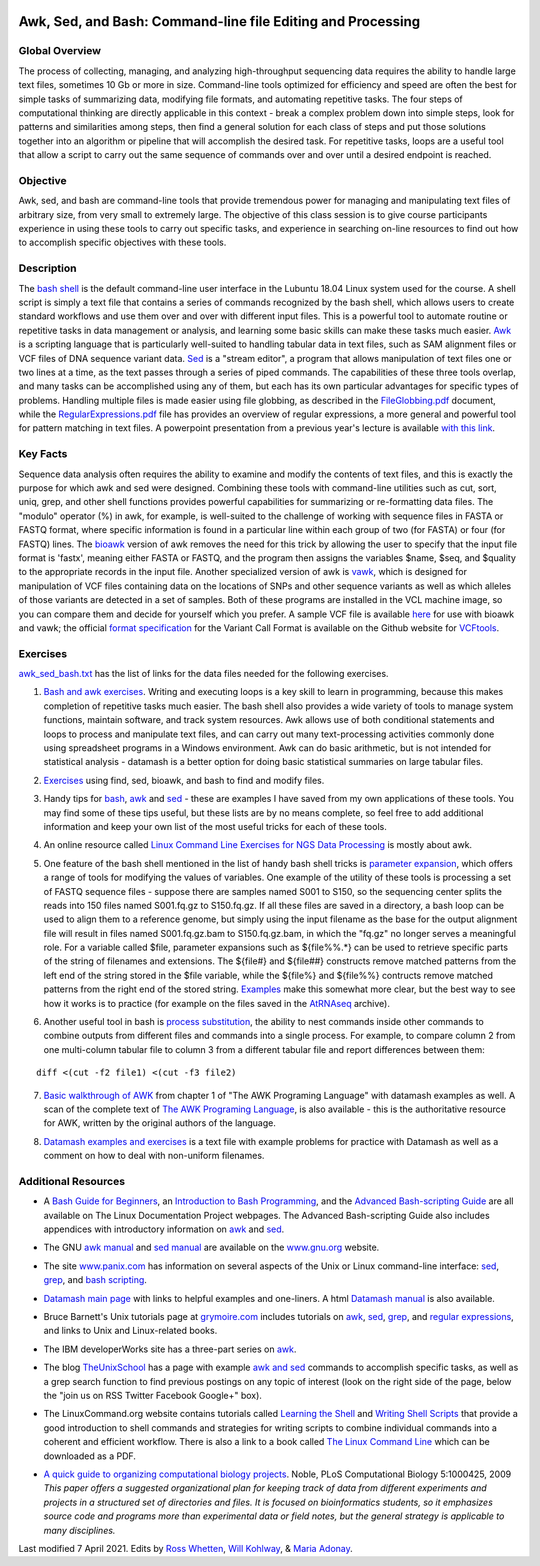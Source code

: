.. image:: /Images/NC_State.gif
   :target: http://www.ncsu.edu


.. role:: bash(code)
   :language: bash


Awk, Sed, and Bash: Command-line file Editing and Processing
============================================================



Global Overview
***************

The process of collecting, managing, and analyzing high-throughput sequencing data requires the ability to handle large text files, sometimes 10 Gb or more in size. Command-line tools optimized for efficiency and speed are often the best for simple tasks of summarizing data, modifying file formats, and automating repetitive tasks. The four steps of computational thinking are directly applicable in this context - break a complex problem down into simple steps, look for patterns and similarities among steps, then find a general solution for each class of steps and put those solutions together into an algorithm or pipeline that will accomplish the desired task. For repetitive tasks, loops are a useful tool that allow a script to carry out the same sequence of commands over and over until a desired endpoint is reached.


Objective
*********

Awk, sed, and bash are command-line tools that provide tremendous power for managing and manipulating text files of arbitrary size, from very small to extremely large. The objective of this class session is to give course participants experience in using these tools to carry out specific tasks, and experience in searching on-line resources to find out how to accomplish specific objectives with these tools. 



Description
***********

The `bash shell <http://cs.lmu.edu/~ray/notes/bash/>`_ is the default command-line user interface in the Lubuntu 18.04 Linux system used for the course. A shell script is simply a text file that contains a series of commands recognized by the bash shell, which allows users to create standard workflows and use them over and over with different input files. This is a powerful tool to automate routine or repetitive tasks in data management or analysis, and learning some basic skills can make these tasks much easier. `Awk <http://tldp.org/LDP/abs/html/awk.html>`_ is a scripting language that is particularly well-suited to handling tabular data in text files, such as SAM alignment files or VCF files of DNA sequence variant data. `Sed <http://tldp.org/LDP/abs/html/x23170.html>`_ is a "stream editor", a program that allows manipulation of text files one or two lines at a time, as the text passes through a series of piped commands. The capabilities of these three tools overlap, and many tasks can be accomplished using any of them, but each has its own particular advantages for specific types of problems. Handling multiple files is made easier using file globbing, as described in the `FileGlobbing.pdf <https://drive.google.com/open?id=1nvy5IynatYLkztRcRGomkWZkFEbwxS9b>`_ document, while the `RegularExpressions.pdf <https://drive.google.com/open?id=1m3OR0Wx5NAj6rbZ9F6dg3gSc56djIVL0>`_ file has provides an overview of regular expressions, a more general and powerful tool for pattern matching in text files. A powerpoint presentation from a previous year's lecture is available `with this link <https://drive.google.com/open?id=1csbwJ8Dc4j4VeTw2TT8aihHMe2aZJwe0>`_.




Key Facts
*********

Sequence data analysis often requires the ability to examine and modify the contents of text files, and this is exactly the purpose for which awk and sed were designed. Combining these tools with command-line utilities such as cut, sort, uniq, grep, and other shell functions provides powerful capabilities for summarizing or re-formatting data files. The "modulo" operator (%) in awk, for example, is well-suited to the challenge of working with sequence files in FASTA or FASTQ format, where specific information is found in a particular line within each group of two (for FASTA) or four (for FASTQ) lines. The `bioawk <https://github.com/lh3>`_ version of awk removes the need for this trick by allowing the user to specify that the input file format is 'fastx', meaning either FASTA or FASTQ, and the program then assigns the variables $name, $seq, and $quality to the appropriate records in the input file. Another specialized version of awk is `vawk <https://github.com/cc2qe/vawk>`_, which is designed for manipulation of VCF files containing data on the locations of SNPs and other sequence variants as well as which alleles of those variants are detected in a set of samples. Both of these programs are installed in the VCL machine image, so you can compare them and decide for yourself which you prefer. A sample VCF file is available `here <https://drive.google.com/open?id=1AwQK8LaUvFJwbl4UEvxfLYOpzuWMnNud>`_ for use with bioawk and vawk; the official `format specification <https://vcftools.github.io/specs.html>`_ for the Variant Call Format is available on the Github website for `VCFtools <https://vcftools.github.io/index.html>`_.



Exercises
*********

`awk_sed_bash.txt <https://drive.google.com/open?id=1hJQ0D844YDBrZz6XUhP3JsXyT-iE2vLS>`_ has the list of links for the data files needed for the following exercises.



1.	`Bash and awk exercises <https://drive.google.com/open?id=1C0xepbOtdDy2d3yN-VmNUyQ71903XBCY>`_. Writing and executing loops is a key skill to learn in programming, because this makes completion of repetitive tasks much easier. The bash shell also provides a wide variety of tools to manage system functions, maintain software, and track system resources. Awk allows use of both conditional statements and loops to process and manipulate text files, and can carry out many text-processing activities commonly done using spreadsheet programs in a Windows environment. Awk can do basic arithmetic, but is not intended for statistical analysis - datamash is a better option for doing basic statistical summaries on large tabular files.

\

2.	`Exercises <https://drive.google.com/open?id=1yxRhkbvPuzVe6Nx_DURLK-Dxr-UZPuhN>`_ using find, sed, bioawk, and bash to find and modify files.

\

3.	Handy tips for `bash <https://drive.google.com/open?id=14fm1hndRXcoXtuSQPD94bZrkP9HSXVKJ>`_, `awk <https://drive.google.com/open?id=1erhO5seRwopHXMDNPDbbQvehknuioMOo>`_ and `sed <https://drive.google.com/open?id=1onizOqB0JaUHZyhXEezmGUg0M3L6neDa>`_ - these are examples I have saved from my own applications of these tools. You may find some of these tips useful, but these lists are by no means complete, so feel free to add additional information and keep your own list of the most useful tricks for each of these tools.

\

4.	An online resource called `Linux Command Line Exercises for NGS Data Processing <http://userweb.eng.gla.ac.uk/umer.ijaz/bioinformatics/linux.html>`_ is mostly about awk.

\

5.	One feature of the bash shell mentioned in the list of handy bash shell tricks is `parameter expansion <http://mywiki.wooledge.org/BashGuide/Parameters#Parameter_Expansion>`_, which offers a range of tools for modifying the values of variables. One example of the utility of these tools is processing a set of FASTQ sequence files - suppose there are samples named S001 to S150, so the sequencing center splits the reads into 150 files named S001.fq.gz to S150.fq.gz. If all these files are saved in a directory, a bash loop can be used to align them to a reference genome, but simply using the input filename as the base for the output alignment file will result in files named S001.fq.gz.bam to S150.fq.gz.bam, in which the "fq.gz" no longer serves a meaningful role. For a variable called $file, parameter expansions such as ${file%%.*} can be used to retrieve specific parts of the string of filenames and extensions. The ${file#} and ${file##} constructs remove matched patterns from the left end of the string stored in the $file variable, while the ${file%} and ${file%%} contructs remove matched patterns from the right end of the stored string. `Examples <http://wiki.bash-hackers.org/syntax/pe>`_ make this somewhat more clear, but the best way to see how it works is to practice (for example on the files saved in the `AtRNAseq <https://drive.google.com/open?id=1_-cX7Scvp_e8zlN4glcD3-i2eJg5Tv71>`_ archive).

\

6.	Another useful tool in bash is `process substitution <http://tldp.org/LDP/abs/html/process-sub.html>`_, the ability to nest commands inside other commands to combine outputs from different files and commands into a single process.  For example, to compare column 2 from one multi-column tabular file to column 3 from a different tabular file and report differences between them: 

::


	diff <(cut -f2 file1) <(cut -f3 file2)


\

7.	`Basic walkthrough of AWK <https://drive.google.com/open?id=1xuWyJCFegjVfxNw5iz9PvecVliDdqjOZ>`_ from chapter 1 of "The AWK Programing Language" with datamash examples as well. A scan of the complete text of  `The AWK Programing Language <https://drive.google.com/open?id=1B9gz-XLbQBDkxIQdbJVCzWgy2H3UNlIP>`_, is also available - this is the authoritative resource for AWK, written by the original authors of the language.

\

8.	`Datamash examples and exercises <https://drive.google.com/open?id=1xMsvOyZI18WJgikMbhGiMwvBDb2x35Rs>`_ is a text file with example problems for practice with Datamash as well as a comment on how to deal with non-uniform filenames. 

Additional Resources
********************

+	A `Bash Guide for Beginners <http://www.tldp.org/LDP/Bash-Beginners-Guide/html/>`_, an `Introduction to Bash Programming <http://tldp.org/HOWTO/Bash-Prog-Intro-HOWTO.html>`_, and the `Advanced Bash-scripting Guide <http://www.tldp.org/LDP/abs/html/>`_ are all available on The Linux Documentation Project webpages. The Advanced Bash-scripting Guide also includes appendices with introductory information on `awk <http://tldp.org/LDP/abs/html/awk.html>`_ and `sed <http://tldp.org/LDP/abs/html/x23006.html>`_.

\

+	The GNU `awk manual <https://www.gnu.org/software/gawk/manual/gawk.html#Getting-Started>`_ and `sed manual <https://www.gnu.org/software/sed/manual/sed.html>`_ are available on the `www.gnu.org <www.gnu.org>`_ website.

\

+	The site `www.panix.com <http://www.panix.com>`_ has information on several aspects of the Unix or Linux command-line interface: `sed <http://www.panix.com/~elflord/unix/sed.html>`_, `grep <http://www.panix.com/~elflord/unix/grep.html>`_, and `bash scripting <http://www.panix.com/~elflord/unix/bash-tute.html>`_.

\

+	`Datamash main page <https://www.gnu.org/software/datamash/>`_ with links to helpful examples and one-liners. A html `Datamash manual <https://www.gnu.org/software/datamash/manual/datamash.html>`_ is also available. 

\

+	Bruce Barnett's Unix tutorials page at `grymoire.com <http://www.grymoire.com/Unix/>`_ includes tutorials on `awk <http://www.grymoire.com/Unix/Awk.html>`_, `sed <http://www.grymoire.com/Unix/Sed.html>`_, `grep <http://www.grymoire.com/Unix/Grep.html>`_, and `regular expressions <http://www.grymoire.com/Unix/Regular.html>`_, and links to Unix and Linux-related books.

\

+	The IBM developerWorks site has a three-part series on `awk <https://www.ibm.com/developerworks/library/l-awk1/>`_.

\

+	The blog `TheUnixSchool <http://www.theunixschool.com/>`_ has a page with example `awk and sed <http://www.theunixschool.com/p/awk-sed.html>`_ commands to accomplish specific tasks, as well as a grep search function to find previous postings on any topic of interest (look on the right side of the page, below the "join us on RSS Twitter Facebook Google+" box).

\

+	The LinuxCommand.org website contains tutorials called `Learning the Shell <http://www.linuxcommand.org/lc3_learning_the_shell.php>`_ and `Writing Shell Scripts <http://www.linuxcommand.org/lc3_writing_shell_scripts.php>`_ that provide a good introduction to shell commands and strategies for writing scripts to combine individual commands into a coherent and efficient workflow. There is also a link to a book called `The Linux Command Line <http://www.linuxcommand.org/tlcl.php>`_ which can be downloaded as a PDF.

\

+	`A quick guide to organizing computational biology projects <http://journals.plos.org/ploscompbiol/article?id=10.1371/journal.pcbi.1000424>`_. Noble, PLoS Computational Biology 5:1000425, 2009 *This paper offers a suggested organizational plan for keeping track of data from different experiments and projects in a structured set of directories and files. It is focused on bioinformatics students, so it emphasizes source code and programs more than experimental data or field notes, but the general strategy is applicable to many disciplines.*



Last modified 7 April 2021.
Edits by `Ross Whetten <https://github.com/rwhetten>`_, `Will Kohlway <https://github.com/wkohlway>`_, & `Maria Adonay <https://github.com/amalgamaria>`_.
